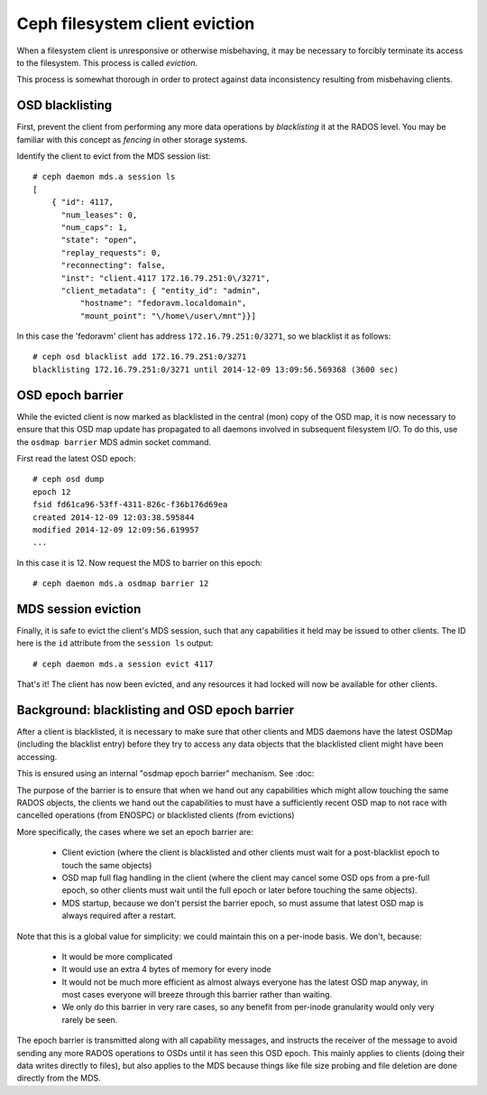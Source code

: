 
Ceph filesystem client eviction
===============================

When a filesystem client is unresponsive or otherwise misbehaving, it
may be necessary to forcibly terminate its access to the filesystem.  This
process is called *eviction*.

This process is somewhat thorough in order to protect against data inconsistency
resulting from misbehaving clients.

OSD blacklisting
----------------

First, prevent the client from performing any more data operations by *blacklisting*
it at the RADOS level.  You may be familiar with this concept as *fencing* in other
storage systems.

Identify the client to evict from the MDS session list:

::

    # ceph daemon mds.a session ls
    [
        { "id": 4117,
          "num_leases": 0,
          "num_caps": 1,
          "state": "open",
          "replay_requests": 0,
          "reconnecting": false,
          "inst": "client.4117 172.16.79.251:0\/3271",
          "client_metadata": { "entity_id": "admin",
              "hostname": "fedoravm.localdomain",
              "mount_point": "\/home\/user\/mnt"}}]

In this case the 'fedoravm' client has address ``172.16.79.251:0/3271``, so we blacklist
it as follows:

::

    # ceph osd blacklist add 172.16.79.251:0/3271
    blacklisting 172.16.79.251:0/3271 until 2014-12-09 13:09:56.569368 (3600 sec)

OSD epoch barrier
-----------------

While the evicted client is now marked as blacklisted in the central (mon) copy of the OSD
map, it is now necessary to ensure that this OSD map update has propagated to all daemons
involved in subsequent filesystem I/O.  To do this, use the ``osdmap barrier`` MDS admin
socket command.

First read the latest OSD epoch:

::

    # ceph osd dump
    epoch 12
    fsid fd61ca96-53ff-4311-826c-f36b176d69ea
    created 2014-12-09 12:03:38.595844
    modified 2014-12-09 12:09:56.619957
    ...

In this case it is 12.  Now request the MDS to barrier on this epoch:

::

    # ceph daemon mds.a osdmap barrier 12

MDS session eviction
--------------------

Finally, it is safe to evict the client's MDS session, such that any capabilities it held
may be issued to other clients.  The ID here is the ``id`` attribute from the ``session ls``
output:

::

    # ceph daemon mds.a session evict 4117

That's it!  The client has now been evicted, and any resources it had locked will
now be available for other clients.

Background: blacklisting and OSD epoch barrier
----------------------------------------------

After a client is blacklisted, it is necessary to make sure that 
other clients and MDS daemons have the latest OSDMap (including
the blacklist entry) before they try to access any data objects
that the blacklisted client might have been accessing.

This is ensured using an internal "osdmap epoch barrier" mechanism.
See :doc:

The purpose of the barrier is to ensure that when we hand out any
capabilities which might allow touching the same RADOS objects, the
clients we hand out the capabilities to must have a sufficiently recent
OSD map to not race with cancelled operations (from ENOSPC) or
blacklisted clients (from evictions)

More specifically, the cases where we set an epoch barrier are:

 * Client eviction (where the client is blacklisted and other clients
   must wait for a post-blacklist epoch to touch the same objects)
 * OSD map full flag handling in the client (where the client may
   cancel some OSD ops from a pre-full epoch, so other clients must
   wait until the full epoch or later before touching the same objects).
 * MDS startup, because we don't persist the barrier epoch, so must
   assume that latest OSD map is always required after a restart.

Note that this is a global value for simplicity: we could maintain this on
a per-inode basis.  We don't, because:

 * It would be more complicated
 * It would use an extra 4 bytes of memory for every inode
 * It would not be much more efficient as almost always everyone has the latest
   OSD map anyway, in most cases everyone will breeze through this barrier
   rather than waiting.
 * We only do this barrier in very rare cases, so any benefit from per-inode
   granularity would only very rarely be seen.

The epoch barrier is transmitted along with all capability messages, and
instructs the receiver of the message to avoid sending any more RADOS
operations to OSDs until it has seen this OSD epoch.  This mainly applies
to clients (doing their data writes directly to files), but also applies
to the MDS because things like file size probing and file deletion are
done directly from the MDS.

